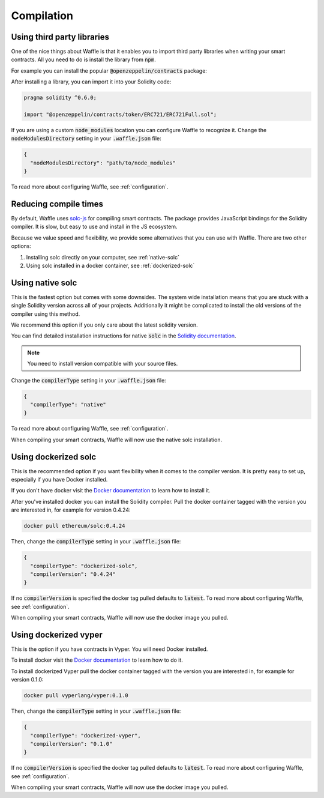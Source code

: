 Compilation
===========

.. _third-party:

Using third party libraries
---------------------------

One of the nice things about Waffle is that it enables you to import third party
libraries when writing your smart contracts. All you need to do is install the
library from :code:`npm`.

For example you can install the popular :code:`@openzeppelin/contracts` package:

.. tabs::

  .. group-tab:: Yarn

    .. code-block:: text

      yarn add @openzeppelin/contracts

  .. group-tab:: NPM

    .. code-block:: text

      npm install @openzeppelin/contracts

After installing a library, you can import it into your Solidity code:

.. code-block:: solidity

  pragma solidity ^0.6.0;

  import "@openzeppelin/contracts/token/ERC721/ERC721Full.sol";

If you are using a custom :code:`node_modules` location you can configure Waffle
to recognize it. Change the :code:`nodeModulesDirectory` setting in your :code:`.waffle.json` file:

.. code-block:: json

  {
    "nodeModulesDirectory": "path/to/node_modules"
  }

To read more about configuring Waffle, see :ref:`configuration`.

.. _compile-times:

Reducing compile times
----------------------

By default, Waffle uses `solc-js <https://github.com/ethereum/solc-js>`__
for compiling smart contracts. The package provides JavaScript bindings for the
Solidity compiler. It is slow, but easy to use and install in the JS ecosystem.

Because we value speed and flexibility, we provide some alternatives that you can
use with Waffle. There are two other options:

1. Installing solc directly on your computer, see :ref:`native-solc`
2. Using solc installed in a docker container, see :ref:`dockerized-solc`

.. _native-solc:

Using native solc
-----------------

This is the fastest option but comes with some downsides. The system wide
installation means that you are stuck with a single Solidity version across all
of your projects. Additionally it might be complicated to install the old versions
of the compiler using this method.

We recommend this option if you only care about the latest solidity version.

You can find detailed installation instructions for native :code:`solc` in the
`Solidity documentation <https://solidity.readthedocs.io/en/latest/installing-solidity.html#binary-packages>`__.

.. note::
  You need to install version compatible with your source files.

Change the :code:`compilerType` setting in your :code:`.waffle.json` file:

.. code-block:: json

  {
    "compilerType": "native"
  }

To read more about configuring Waffle, see :ref:`configuration`.

When compiling your smart contracts, Waffle will now use the native solc installation.

.. _dockerized-solc:

Using dockerized solc
---------------------

This is the recommended option if you want flexibility when it comes to the
compiler version. It is pretty easy to set up, especially if you have Docker
installed.

If you don't have docker visit the `Docker documentation <https://www.docker.com/get-started>`__
to learn how to install it.

After you've installed docker you can install the Solidity compiler. Pull the
docker container tagged with the version you are interested in, for example for
version 0.4.24:

.. code-block:: text

  docker pull ethereum/solc:0.4.24

Then, change the :code:`compilerType` setting in your :code:`.waffle.json` file:

.. code-block:: json

  {
    "compilerType": "dockerized-solc",
    "compilerVersion": "0.4.24"
  }

If no :code:`compilerVersion` is specified the docker tag pulled defaults to
:code:`latest`. To read more about configuring Waffle, see :ref:`configuration`.

When compiling your smart contracts, Waffle will now use the docker image you
pulled.

Using dockerized vyper
----------------------

This is the option if you have contracts in Vyper. You will need Docker installed.

To install docker visit the `Docker documentation <https://www.docker.com/get-started>`__
to learn how to do it.

To install dockerized Vyper pull the docker container tagged with the version you are interested in, for example for
version 0.1.0:

.. code-block:: text

  docker pull vyperlang/vyper:0.1.0

Then, change the :code:`compilerType` setting in your :code:`.waffle.json` file:

.. code-block:: json

  {
    "compilerType": "dockerized-vyper",
    "compilerVersion": "0.1.0"
  }

If no :code:`compilerVersion` is specified the docker tag pulled defaults to
:code:`latest`. To read more about configuring Waffle, see :ref:`configuration`.

When compiling your smart contracts, Waffle will now use the docker image you
pulled.
